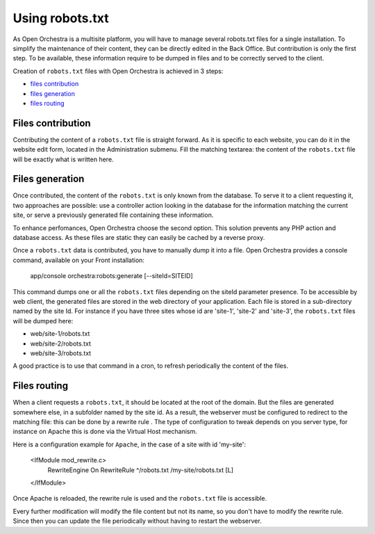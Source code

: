 Using robots.txt
================

As Open Orchestra is a multisite platform, you will have to manage several robots.txt files for a
single installation. To simplify the maintenance of their content, they can be directly edited in
the Back Office. But contribution is only the first step. To be available, these information
require to be dumped in files and to be correctly served to the client.

Creation of ``robots.txt`` files with Open Orchestra is achieved in 3 steps:

- `files contribution`_
- `files generation`_
- `files routing`_

.. _files contribution:

Files contribution
------------------
Contributing the content of a ``robots.txt`` file is straight forward. As it is specific to each
website, you can do it in the website edit form, located in the Administration submenu. Fill the 
matching textarea: the content of the ``robots.txt`` file will be exactly what is written here.

.. image:: ../../images/contributing_robots.png

.. _files generation:

Files generation
----------------
Once contributed, the content of the ``robots.txt`` is only known from the database. To serve it to
a client requesting it, two approaches are possible: use a controller action looking in the database
for the information matching the current site, or serve a previously generated file containing these
information.

To enhance perfomances, Open Orchestra choose the second option. This solution prevents any PHP action
and database access. As these files are static they can easily be cached by a reverse proxy.

Once a ``robots.txt`` data is contributed, you have to manually dump it into a file. Open Orchestra
provides a console command, available on your Front installation:

    app/console orchestra:robots:generate [--siteId=SITEID]

This command dumps one or all the ``robots.txt`` files depending on the siteId parameter presence.
To be accessible by web client, the generated files are stored in the web directory of your
application. Each file is stored in a sub-directory named by the site Id. For instance
if you have three sites whose id are 'site-1', 'site-2' and 'site-3', the ``robots.txt`` files will
be dumped here:

- web/site-1/robots.txt
- web/site-2/robots.txt
- web/site-3/robots.txt

A good practice is to use that command in a cron, to refresh periodically the content of the files.

.. _files routing:

Files routing
-------------
When a client requests a ``robots.txt``, it should be located at the root of the domain. But the files are
generated somewhere else, in a subfolder named by the site id. As a result, the webserver must be configured to
redirect to the matching file: this can be done by a rewrite rule . The type of
configuration to tweak depends on you server type, for instance on Apache this is done via the Virtual
Host mechanism.

Here is a configuration example for ``Apache``, in the case of a site with id 'my-site':

    <IfModule mod_rewrite.c>
        RewriteEngine On
        RewriteRule ^/robots.txt /my-site/robots.txt [L]
    </IfModule>

Once Apache is reloaded, the rewrite rule is used and the ``robots.txt`` file is accessible.

Every further modification will modify the file content but not its name, so you don't have to modify
the rewrite rule. Since then you can update the file periodically without having to restart the
webserver.